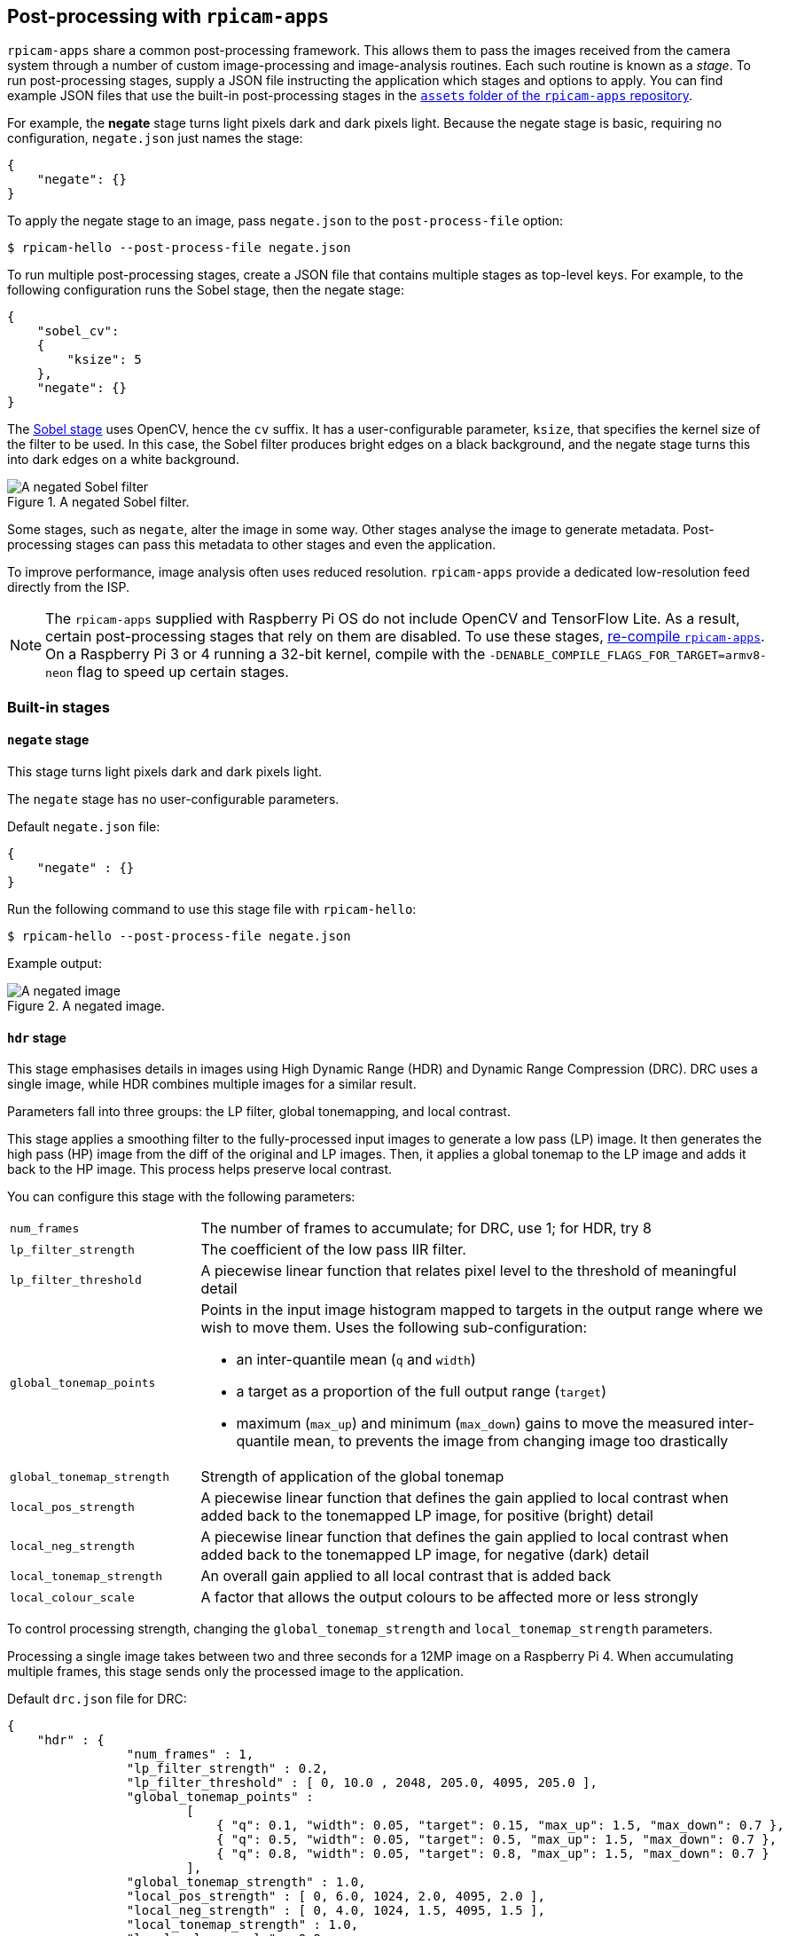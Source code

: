 == Post-processing with `rpicam-apps`

`rpicam-apps` share a common post-processing framework. This allows them to pass the images received from the camera system through a number of custom image-processing and image-analysis routines. Each such routine is known as a _stage_. To run post-processing stages, supply a JSON file instructing the application which stages and options to apply. You can find example JSON files that use the built-in post-processing stages in the https://github.com/raspberrypi/rpicam-apps/tree/main/assets[`assets` folder of the `rpicam-apps` repository].

For example, the **negate** stage turns light pixels dark and dark pixels light. Because the negate stage is basic, requiring no configuration, `negate.json` just names the stage:

[json]
----
{
    "negate": {}
}
----

To apply the negate stage to an image, pass `negate.json` to the `post-process-file` option:

[source,console]
----
$ rpicam-hello --post-process-file negate.json
----

To run multiple post-processing stages, create a JSON file that contains multiple stages as top-level keys. For example, to the following configuration runs the Sobel stage, then the negate stage:

[json]
----
{
    "sobel_cv":
    {
        "ksize": 5
    },
    "negate": {}
}
----

The xref:camera_software.adoc#sobel_cv-stage[Sobel stage] uses OpenCV, hence the `cv` suffix. It has a user-configurable parameter, `ksize`, that specifies the kernel size of the filter to be used. In this case, the Sobel filter produces bright edges on a black background, and the negate stage turns this into dark edges on a white background.

.A negated Sobel filter.
image::images/sobel_negate.jpg[A negated Sobel filter]

Some stages, such as `negate`, alter the image in some way. Other stages analyse the image to generate metadata. Post-processing stages can pass this metadata to other stages and even the application.

To improve performance, image analysis often uses reduced resolution. `rpicam-apps` provide a dedicated low-resolution feed directly from the ISP.

NOTE: The `rpicam-apps` supplied with Raspberry Pi OS do not include OpenCV and TensorFlow Lite. As a result, certain post-processing stages that rely on them are disabled. To use these stages, xref:camera_software.adoc#build-libcamera-and-rpicam-apps[re-compile `rpicam-apps`]. On a Raspberry Pi 3 or 4 running a 32-bit kernel, compile with the `-DENABLE_COMPILE_FLAGS_FOR_TARGET=armv8-neon` flag to speed up certain stages.

=== Built-in stages

==== `negate` stage

This stage turns light pixels dark and dark pixels light.

The `negate` stage has no user-configurable parameters.

Default `negate.json` file:

[json]
----
{
    "negate" : {}
}
----

Run the following command to use this stage file with `rpicam-hello`:

[source,console]
----
$ rpicam-hello --post-process-file negate.json
----

Example output:

.A negated image.
image::images/negate.jpg[A negated image]

==== `hdr` stage

This stage emphasises details in images using High Dynamic Range (HDR) and Dynamic Range Compression (DRC). DRC uses a single image, while HDR combines multiple images for a similar result.

Parameters fall into three groups: the LP filter, global tonemapping, and local contrast.

This stage applies a smoothing filter to the fully-processed input images to generate a low pass (LP) image. It then generates the high pass (HP) image from the diff of the original and LP images. Then, it applies a global tonemap to the LP image and adds it back to the HP image. This process helps preserve local contrast.

You can configure this stage with the following parameters:

[cols="1,3a"]
|===
| `num_frames`
| The number of frames to accumulate; for DRC, use 1; for HDR, try 8
| `lp_filter_strength`
| The coefficient of the low pass IIR filter.
| `lp_filter_threshold`
| A piecewise linear function that relates pixel level to the threshold of meaningful detail
| `global_tonemap_points`
| Points in the input image histogram mapped to targets in the output range where we wish to move them. Uses the following sub-configuration:

* an inter-quantile mean (`q` and `width`)
* a target as a proportion of the full output range (`target`)
* maximum (`max_up`) and minimum (`max_down`) gains to move the measured inter-quantile mean, to prevents the image from changing image too drastically
| `global_tonemap_strength`
| Strength of application of the global tonemap
| `local_pos_strength`
| A piecewise linear function that defines the gain applied to local contrast when added back to the tonemapped LP image, for positive (bright) detail
| `local_neg_strength`
| A piecewise linear function that defines the gain applied to local contrast when added back to the tonemapped LP image, for negative (dark) detail
| `local_tonemap_strength`
| An overall gain applied to all local contrast that is added back
| `local_colour_scale`
| A factor that allows the output colours to be affected more or less strongly
|===

To control processing strength, changing the `global_tonemap_strength` and `local_tonemap_strength` parameters.

Processing a single image takes between two and three seconds for a 12MP image on a Raspberry Pi 4. When accumulating multiple frames, this stage sends only the processed image to the application.

Default `drc.json` file for DRC:

[json]
----
{
    "hdr" : {
		"num_frames" : 1,
		"lp_filter_strength" : 0.2,
		"lp_filter_threshold" : [ 0, 10.0 , 2048, 205.0, 4095, 205.0 ],
		"global_tonemap_points" :
			[
			    { "q": 0.1, "width": 0.05, "target": 0.15, "max_up": 1.5, "max_down": 0.7 },
			    { "q": 0.5, "width": 0.05, "target": 0.5, "max_up": 1.5, "max_down": 0.7 },
			    { "q": 0.8, "width": 0.05, "target": 0.8, "max_up": 1.5, "max_down": 0.7 }
			],
		"global_tonemap_strength" : 1.0,
		"local_pos_strength" : [ 0, 6.0, 1024, 2.0, 4095, 2.0 ],
		"local_neg_strength" : [ 0, 4.0, 1024, 1.5, 4095, 1.5 ],
		"local_tonemap_strength" : 1.0,
		"local_colour_scale" : 0.9
    }
}
----

Example:

.Image without DRC processing
image::images/nodrc.jpg[Image without DRC processing]

Run the following command to use this stage file with `rpicam-still`:

[source,console]
----
$ rpicam-still -o test.jpg --post-process-file drc.json
----

.Image with DRC processing
image::images/drc.jpg[Image with DRC processing]

Default `hdr.json` file for HDR:

[json]
----
{
    "hdr" : {
		"num_frames" : 8,
		"lp_filter_strength" : 0.2,
		"lp_filter_threshold" : [ 0, 10.0 , 2048, 205.0, 4095, 205.0 ],
		"global_tonemap_points" :
			[
			    { "q": 0.1, "width": 0.05, "target": 0.15, "max_up": 5.0, "max_down": 0.5 },
			    { "q": 0.5, "width": 0.05, "target": 0.45, "max_up": 5.0, "max_down": 0.5 },
			    { "q": 0.8, "width": 0.05, "target": 0.7, "max_up": 5.0, "max_down": 0.5 }
			],
		"global_tonemap_strength" : 1.0,
		"local_pos_strength" : [ 0, 6.0, 1024, 2.0, 4095, 2.0 ],
		"local_neg_strength" : [ 0, 4.0, 1024, 1.5, 4095, 1.5 ],
		"local_tonemap_strength" : 1.0,
		"local_colour_scale" : 0.8
    }
}
----

Example:

.Image without HDR processing
image::images/nohdr.jpg[Image without HDR processing]

Run the following command to use this stage file with `rpicam-still`:

[source,console]
----
$ rpicam-still -o test.jpg --ev -2 --denoise cdn_off --post-process-file hdr.json
----

.Image with HDR processing
image::images/hdr.jpg[Image with DRC processing]

==== `motion_detect` stage

The `motion_detect` stage analyses frames from the low-resolution image stream. You must configure the low-resolution stream to use this stage. The stage detects motion by comparing a region of interest (ROI) in the frame to the corresponding part of a previous frame. If enough pixels change between frames, this stage indicates the motion in metadata under the `motion_detect.result` key.

This stage has no dependencies on third-party libraries.

You can configure this stage with the following parameters, passing dimensions as a proportion of the low-resolution image size between 0 and 1:

[cols="1,3"]
|===
| `roi_x` | x-offset of the region of interest for the comparison (proportion between 0 and 1)
| `roi_y` | y-offset of the region of interest for the comparison (proportion between 0 and 1)
| `roi_width` | Width of the region of interest for the comparison (proportion between 0 and 1)
| `roi_height` | Height of the region of interest for the comparison (proportion between 0 and 1)
| `difference_m` | Linear coefficient used to construct the threshold for pixels being different
| `difference_c` | Constant coefficient used to construct the threshold for pixels being different according to `threshold = difference_m * pixel_value + difference_c`
| `frame_period` | The motion detector will run only this many frames
| `hskip` | The pixel subsampled by this amount horizontally
| `vksip` | The pixel subsampled by this amount vertically
| `region_threshold` | The proportion of pixels (regions) which must be categorised as different for them to count as motion
| `verbose` | Print messages to the console, including when the motion status changes
|===

Default `motion_detect.json` configuration file:

[json]
----
{
    "motion_detect" : {
		"roi_x" : 0.1,
		"roi_y" : 0.1,
		"roi_width" : 0.8,
		"roi_height" : 0.8,
		"difference_m" : 0.1,
		"difference_c" : 10,
		"region_threshold" : 0.005,
		"frame_period" : 5,
		"hskip" : 2,
		"vskip" : 2,
		"verbose" : 0
    }
}
----

Adjust the differences and the threshold to make the algorithm more or less sensitive. To improve performance, use the `hskip` and `vskip` parameters.

Run the following command to use this stage file with `rpicam-hello`:

[source,console]
----
$ rpicam-hello --lores-width 128 --lores-height 96 --post-process-file motion_detect.json
----
